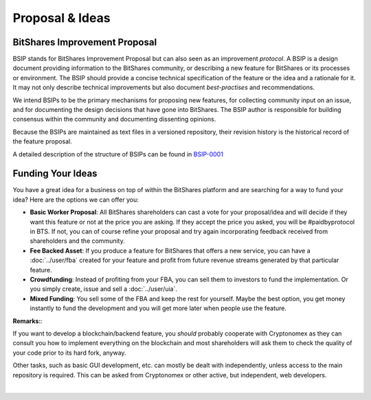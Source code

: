 
Proposal & Ideas
==========================


BitShares Improvement Proposal
------------------------------------

BSIP stands for BitShares Improvement Proposal but can also seen as an
improvement *protocol*. A BSIP is a design document providing information to the
BitShares community, or describing a new feature for BitShares or its processes
or environment. The BSIP should provide a concise technical specification of the
feature or the idea and a rationale for it. It may not only describe technical
improvements but also document *best-practises* and recommendations.

We intend BSIPs to be the primary mechanisms for proposing new features, for
collecting community input on an issue, and for documenting the design decisions
that have gone into BitShares. The BSIP author is responsible for building
consensus within the community and documenting dissenting opinions.

Because the BSIPs are maintained as text files in a versioned repository, their
revision history is the historical record of the feature proposal.

A detailed description of the structure of BSIPs can be found in `BSIP-0001`_

.. _BSIP-0001: https://github.com/bitshares/bsips/blob/master/bsip-0001.md


Funding Your Ideas
---------------------------------

You have a great idea for a business on top of within the BitShares platform
and are searching for a way to fund your idea? Here are the options we can offer
you:

* **Basic Worker Proposal**:
  All BitShares shareholders can cast a vote for your proposal/idea and will
  decide if they want this feature or not at the price you are asking. If they
  accept the price you asked, you will be #paidbyprotocol in BTS. If not, you
  can of course refine your proposal and try again incorporating feedback
  received from shareholders and the community.
* **Fee Backed Asset**:
  If you produce a feature for BitShares that offers a new service, you can have
  a :doc:`../user/fba` created for your feature and profit from future revenue
  streams generated by that particular feature.
* **Crowdfunding**:
  Instead of profiting from your FBA, you can sell them to investors to fund
  the implementation. Or you simply create, issue and sell a :doc:`../user/uia`.
* **Mixed Funding**:
  You sell some of the FBA and keep the rest for yourself. Maybe the best
  option, you get money instantly to fund the development and you will get more
  later when people use the feature.

**Remarks:**:

If you want to develop a blockchain/backend feature, you *should* probably
cooperate with Cryptonomex as they can consult you how to implement everything
on the blockchain and most shareholders will ask them to check the quality of
your code prior to its hard fork, anyway.

Other tasks, such as basic GUI development, etc. can mostly be dealt with
independently, unless access to the main repository is required. This can be
asked from Cryptonomex or other active, but independent, web developers.


|

